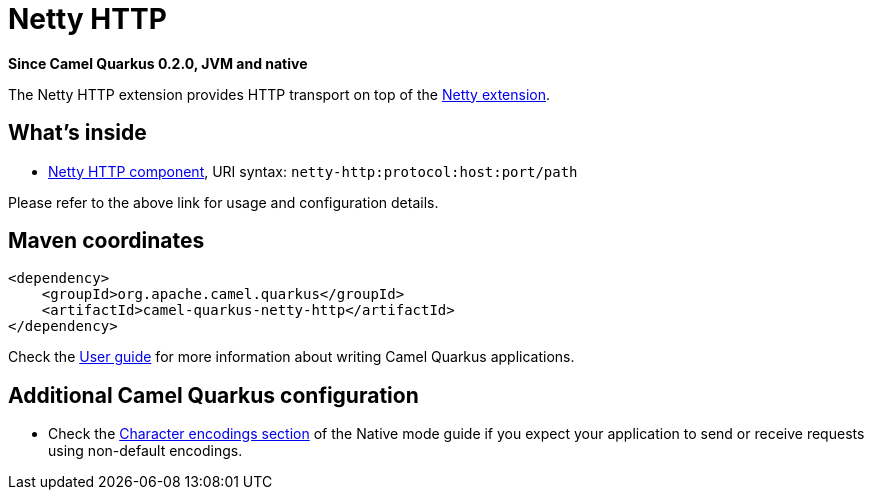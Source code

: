// Do not edit directly!
// This file was generated by camel-quarkus-package-maven-plugin:update-extension-doc-page

[[netty-http]]
= Netty HTTP

*Since Camel Quarkus 0.2.0, JVM and native*

The Netty HTTP extension provides HTTP transport on top of the xref:extensions/netty.adoc[Netty extension].


== What's inside

* https://camel.apache.org/components/latest/netty-http-component.html[Netty HTTP component], URI syntax: `netty-http:protocol:host:port/path`

Please refer to the above link for usage and configuration details.

== Maven coordinates

[source,xml]
----
<dependency>
    <groupId>org.apache.camel.quarkus</groupId>
    <artifactId>camel-quarkus-netty-http</artifactId>
</dependency>
----

Check the xref:user-guide.adoc[User guide] for more information about writing Camel Quarkus applications.

== Additional Camel Quarkus configuration

* Check the xref:native-mode.adoc#charsets[Character encodings section] of the Native mode guide if you expect
  your application to send or receive requests using non-default encodings.

